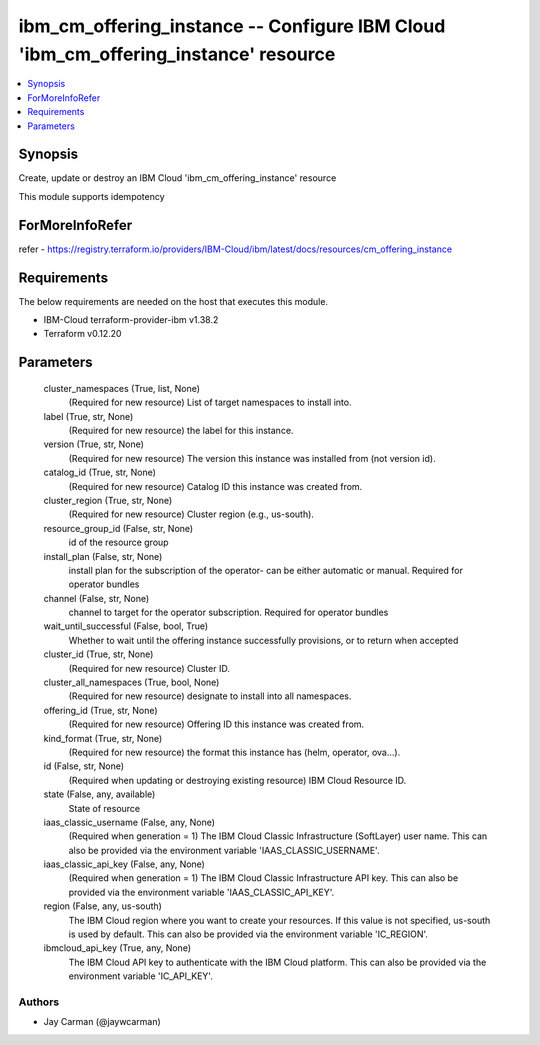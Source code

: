 
ibm_cm_offering_instance -- Configure IBM Cloud 'ibm_cm_offering_instance' resource
===================================================================================

.. contents::
   :local:
   :depth: 1


Synopsis
--------

Create, update or destroy an IBM Cloud 'ibm_cm_offering_instance' resource

This module supports idempotency


ForMoreInfoRefer
----------------
refer - https://registry.terraform.io/providers/IBM-Cloud/ibm/latest/docs/resources/cm_offering_instance

Requirements
------------
The below requirements are needed on the host that executes this module.

- IBM-Cloud terraform-provider-ibm v1.38.2
- Terraform v0.12.20



Parameters
----------

  cluster_namespaces (True, list, None)
    (Required for new resource) List of target namespaces to install into.


  label (True, str, None)
    (Required for new resource) the label for this instance.


  version (True, str, None)
    (Required for new resource) The version this instance was installed from (not version id).


  catalog_id (True, str, None)
    (Required for new resource) Catalog ID this instance was created from.


  cluster_region (True, str, None)
    (Required for new resource) Cluster region (e.g., us-south).


  resource_group_id (False, str, None)
    id of the resource group


  install_plan (False, str, None)
    install plan for the subscription of the operator- can be either automatic or manual. Required for operator bundles


  channel (False, str, None)
    channel to target for the operator subscription. Required for operator bundles


  wait_until_successful (False, bool, True)
    Whether to wait until the offering instance successfully provisions, or to return when accepted


  cluster_id (True, str, None)
    (Required for new resource) Cluster ID.


  cluster_all_namespaces (True, bool, None)
    (Required for new resource) designate to install into all namespaces.


  offering_id (True, str, None)
    (Required for new resource) Offering ID this instance was created from.


  kind_format (True, str, None)
    (Required for new resource) the format this instance has (helm, operator, ova...).


  id (False, str, None)
    (Required when updating or destroying existing resource) IBM Cloud Resource ID.


  state (False, any, available)
    State of resource


  iaas_classic_username (False, any, None)
    (Required when generation = 1) The IBM Cloud Classic Infrastructure (SoftLayer) user name. This can also be provided via the environment variable 'IAAS_CLASSIC_USERNAME'.


  iaas_classic_api_key (False, any, None)
    (Required when generation = 1) The IBM Cloud Classic Infrastructure API key. This can also be provided via the environment variable 'IAAS_CLASSIC_API_KEY'.


  region (False, any, us-south)
    The IBM Cloud region where you want to create your resources. If this value is not specified, us-south is used by default. This can also be provided via the environment variable 'IC_REGION'.


  ibmcloud_api_key (True, any, None)
    The IBM Cloud API key to authenticate with the IBM Cloud platform. This can also be provided via the environment variable 'IC_API_KEY'.













Authors
~~~~~~~

- Jay Carman (@jaywcarman)

